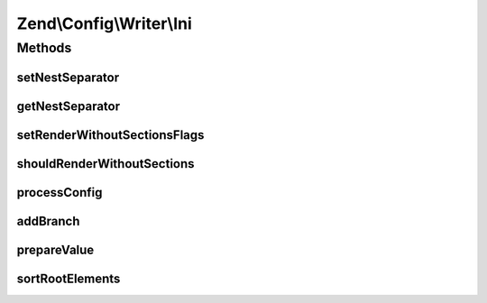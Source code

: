 .. Config/Writer/Ini.php generated using docpx on 01/30/13 03:32am


Zend\\Config\\Writer\\Ini
=========================

Methods
+++++++

setNestSeparator
----------------

.. function:: setNestSeparator()


    Set nest separator.

    :param string: 

    :rtype: self 



getNestSeparator
----------------

.. function:: getNestSeparator()


    Get nest separator.

    :rtype: string 



setRenderWithoutSectionsFlags
-----------------------------

.. function:: setRenderWithoutSectionsFlags()


    Set if rendering should occur without sections or not.
    
    If set to true, the INI file is rendered without sections completely
    into the global namespace of the INI file.

    :param bool: 

    :rtype: Ini 



shouldRenderWithoutSections
---------------------------

.. function:: shouldRenderWithoutSections()


    Return whether the writer should render without sections.

    :rtype: bool 



processConfig
-------------

.. function:: processConfig()


    processConfig(): defined by AbstractWriter.

    :param array: 

    :rtype: string 



addBranch
---------

.. function:: addBranch()


    Add a branch to an INI string recursively.

    :param array: 
    :param array: 

    :rtype: string 



prepareValue
------------

.. function:: prepareValue()


    Prepare a value for INI.

    :param mixed: 

    :rtype: string 

    :throws: Exception\RuntimeException 



sortRootElements
----------------

.. function:: sortRootElements()


    Root elements that are not assigned to any section needs to be on the
    top of config.

    :param array: 

    :rtype: array 



